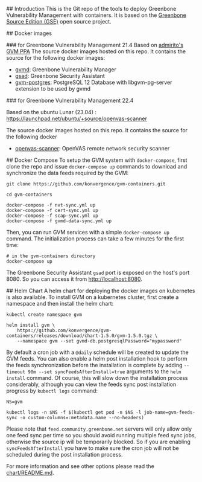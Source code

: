 # gvm-containers

## Introduction
This is the Git repo of the tools to deploy Greenbone Vulnerability
Management with containers. It is based on the [[https://community.greenbone.net/c/gse][Greenbone Source
Edition (GSE)]] open source project.

## Docker images

### for Greenbone Vulnerability Management 21.4
Based on [[https://launchpad.net/~mrazavi/+archive/ubuntu/gvm][admirito's GVM PPA]]
The source docker images hosted on this repo. It contains the source for the following docker
images:
- [[https://hub.docker.com/r/admirito/gvmd][gvmd]]: Greenbone Vulnerability Manager
- [[https://hub.docker.com/r/admirito/gsad][gsad]]: Greenbone Security Assistant
- [[https://hub.docker.com/r/admirito/gvm-postgres][gvm-postgres]]: PostgreSQL 12 Database with libgvm-pg-server
  extension to be used by gvmd

### for Greenbone Vulnerability Management 22.4

Based on the ubuntu Lunar (23.04) : https://launchpad.net/ubuntu/+source/openvas-scanner

The source docker images hosted on this repo. It contains the source for the following docker
- [[https://hub.docker.com/r/konvergence/openvas-scanner][openvas-scanner]]: OpenVAS remote network security scanner



## Docker Compose
To setup the GVM system with =docker-compose=, first clone the repo and
issue =docker-compose up= commands to download and synchronize the data
feeds required by the GVM:

#+NAME: synchronize data feeds
#+BEGIN_SRC shell
git clone https://github.com/konvergence/gvm-containers.git

cd gvm-containers

docker-compose -f nvt-sync.yml up
docker-compose -f cert-sync.yml up
docker-compose -f scap-sync.yml up
docker-compose -f gvmd-data-sync.yml up
#+END_SRC

Then, you can run GVM services with a simple =docker-compose up=
command. The initialization process can take a few minutes for the
first time:

#+NAME: run GVM with docker-compose
#+BEGIN_SRC shell
# in the gvm-containers directory
docker-compose up
#+END_SRC

The Greenbone Security Assistant =gsad= port is exposed on the
host's port 8080. So you can access it from [[http://localhost:8080]].

## Helm Chart
A helm chart for deploying the docker images on kubernetes is also
available. To install GVM on a kubernetes cluster, first create a
namespace and then install the helm chart:

#+NAME: install on the kubernetes cluster
#+BEGIN_SRC shell
kubectl create namespace gvm

helm install gvm \
    https://github.com/konvergence/gvm-containers/releases/download/chart-1.5.0/gvm-1.5.0.tgz \
    --namespace gvm --set gvmd-db.postgresqlPassword="mypassword"
#+END_SRC

By default a cron job with a =@daily= schedule will be created to
update the GVM feeds. You can also enable a helm post installation
hook to perform the feeds synchronization before the installation is
complete by adding ~--timeout 90m --set syncFeedsAfterInstall=true~
arguments to the =helm install= command. Of course, this will slow
down the installation process considerably, although you can view the
feeds sync post installation progress by =kubectl logs= command:

#+NAME: install on the kubernetes cluster
#+BEGIN_SRC shell
NS=gvm

kubectl logs -n $NS -f $(kubectl get pod -n $NS -l job-name=gvm-feeds-sync -o custom-columns=:metadata.name --no-headers)
#+END_SRC

Please note that =feed.community.greenbone.net= servers will only
allow only one feed sync per time so you should avoid running multiple
feed sync jobs, otherwise the source ip will be temporarily
blocked. So if you are enabling =syncFeedsAfterInstall= you have to
make sure the cron job will not be scheduled during the post
installation process.

For more information and see other options please read the
[[./chart/README.org][chart/README.md]].
